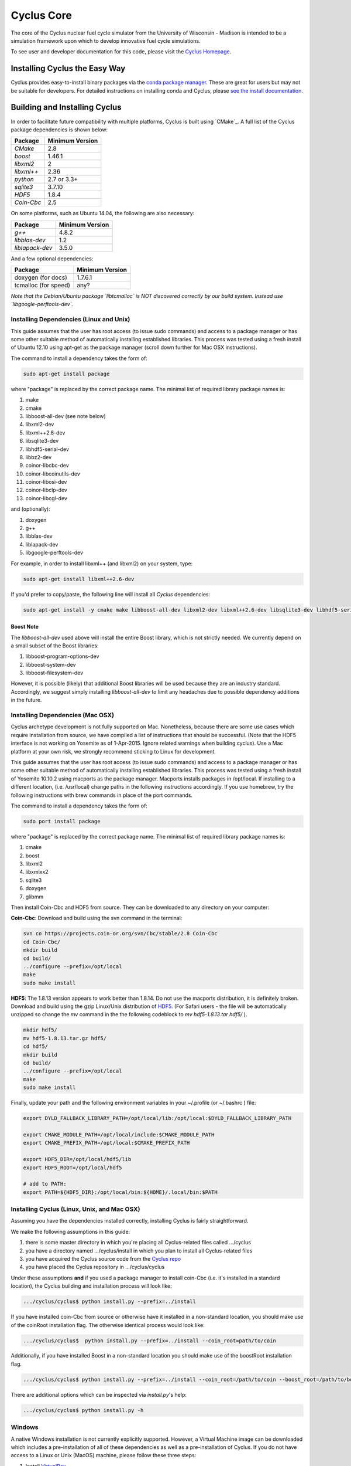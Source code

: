 ###########
Cyclus Core
###########

The core of the Cyclus nuclear fuel cycle simulator from the
University of Wisconsin - Madison is intended to be a simulation
framework upon which to develop innovative fuel cycle simulations.

To see user and developer documentation for this code, please visit
the `Cyclus Homepage`_.

******************************
Installing Cyclus the Easy Way
******************************
Cyclus provides easy-to-install binary packages via the 
`conda package manager <http://conda.pydata.org/docs/>`_. These are 
great for users but may not be suitable for developers. For detailed
instructions on installing conda and Cyclus, please 
`see the install documentation <http://fuelcycle.org/user/install.html>`_.

******************************
Building and Installing Cyclus
******************************

In order to facilitate future compatibility with multiple platforms,
Cyclus is built using `CMake`_. A full list of the Cyclus package
dependencies is shown below:

====================   ==================
Package                Minimum Version
====================   ==================
`CMake`                2.8
`boost`                1.46.1
`libxml2`              2
`libxml++`             2.36
`python`               2.7 or 3.3+
`sqlite3`              3.7.10
`HDF5`                 1.8.4
`Coin-Cbc`             2.5
====================   ==================

On some platforms, such as Ubuntu 14.04, the following are also necessary:

====================   ==================
Package                Minimum Version
====================   ==================
`g++`                  4.8.2
`libblas-dev`          1.2
`liblapack-dev`        3.5.0
====================   ==================


And a few optional dependencies:

====================   ==================
Package                Minimum Version
====================   ==================
doxygen (for docs)     1.7.6.1
tcmalloc (for speed)   any?
====================   ==================

*Note that the Debian/Ubuntu package `libtcmalloc` is NOT discovered correctly
by our build system.  Instead use `libgoogle-perftools-dev`.*


Installing Dependencies (Linux and Unix)
========================================

This guide assumes that the user has root access (to issue sudo commands) and
access to a package manager or has some other suitable method of automatically
installing established libraries. This process was tested using a fresh install
of Ubuntu 12.10 using apt-get as the package manager (scroll down further for
Mac OSX instructions).

The command to install a dependency takes the form of:

.. code-block:: bash

  sudo apt-get install package

where "package" is replaced by the correct package name. The minimal list of
required library package names is:

#. make
#. cmake
#. libboost-all-dev (see note below)
#. libxml2-dev
#. libxml++2.6-dev
#. libsqlite3-dev
#. libhdf5-serial-dev
#. libbz2-dev
#. coinor-libcbc-dev
#. coinor-libcoinutils-dev
#. coinor-libosi-dev
#. coinor-libclp-dev
#. coinor-libcgl-dev

and (optionally):

#. doxygen
#. g++
#. libblas-dev
#. liblapack-dev
#. libgoogle-perftools-dev

For example, in order to install libxml++ (and libxml2) on your system, type:

.. code-block:: bash

  sudo apt-get install libxml++2.6-dev

If you'd prefer to copy/paste, the following line will install all *Cyclus*
dependencies:

.. code-block:: bash

   sudo apt-get install -y cmake make libboost-all-dev libxml2-dev libxml++2.6-dev libsqlite3-dev libhdf5-serial-dev libbz2-dev coinor-libcbc-dev coinor-libcoinutils-dev coinor-libosi-dev coinor-libclp-dev coinor-libcgl-dev libblas-dev liblapack-dev g++ libgoogle-perftools-dev

Boost Note
----------

The `libboost-all-dev` used above will install the entire Boost library, which
is not strictly needed. We currently depend on a small subset of the Boost
libraries:

#. libboost-program-options-dev
#. libboost-system-dev
#. libboost-filesystem-dev

However, it is possible (likely) that additional Boost libraries will be used
because they are an industry standard. Accordingly, we suggest simply installing
`libboost-all-dev` to limit any headaches due to possible dependency additions
in the future.

Installing Dependencies (Mac OSX)
========================================

Cyclus archetype development is not fully supported on Mac.  Nonetheless,
because there are some use cases which require installation from source,
we have compiled a list of instructions that should be successful. (Note that
the HDF5 interface is not working on Yosemite as of 1-Apr-2015. Ignore related
warnings when building cyclus). Use a Mac platform at your own risk, we strongly
recommend sticking to Linux for development.

This guide assumes that the user has root access (to issue sudo commands) and
access to a package manager or has some other suitable method of automatically
installing established libraries. This process was tested using a fresh install
of Yosemite 10.10.2 using macports as the package manager.  Macports installs
packages in /opt/local.  If installing to a different location,
(i.e. /usr/local) change paths in the following instructions accordingly. If
you use homebrew, try the following instructions with brew commands in place of
the port commands.

The command to install a dependency takes the form of:

.. code-block:: bash

  sudo port install package

where "package" is replaced by the correct package name. The minimal list of
required library package names is:

#. cmake
#. boost
#. libxml2
#. libxmlxx2
#. sqlite3
#. doxygen
#. glibmm

Then install Coin-Cbc and HDF5 from source. They can be downloaded to any
directory on your computer:
   
**Coin-Cbc**: Download and build using the svn command in the terminal:
   
.. code-block:: bash

  svn co https://projects.coin-or.org/svn/Cbc/stable/2.8 Coin-Cbc
  cd Coin-Cbc/
  mkdir build
  cd build/
  ../configure --prefix=/opt/local
  make
  sudo make install

**HDF5**: The 1.8.13 version appears to work better than 1.8.14.  Do not use
the macports distribution, it is definitely broken.
Download and build using the gzip Linux/Unix distribution of
`HDF5. <http://www.hdfgroup.org/ftp/HDF5/releases/hdf5-1.8.13/src/hdf5-1.8.13.tar.gz>`_   (For Safari users - the file will be automatically unzipped so change
the *mv* command in the the following codeblock to *mv hdf5-1.8.13.tar hdf5/* ).

.. code-block:: bash

  mkdir hdf5/
  mv hdf5-1.8.13.tar.gz hdf5/
  cd hdf5/
  mkdir build
  cd build/
  ../configure --prefix=/opt/local
  make
  sudo make install

Finally, update your path and the following environment variables in your
~/.profile (or ~/.bashrc ) file:

.. code-block:: bash

  export DYLD_FALLBACK_LIBRARY_PATH=/opt/local/lib:/opt/local:$DYLD_FALLBACK_LIBRARY_PATH

  export CMAKE_MODULE_PATH=/opt/local/include:$CMAKE_MODULE_PATH
  export CMAKE_PREFIX_PATH=/opt/local:$CMAKE_PREFIX_PATH

  export HDF5_DIR=/opt/local/hdf5/lib
  export HDF5_ROOT=/opt/local/hdf5

  # add to PATH:
  export PATH=${HDF5_DIR}:/opt/local/bin:${HOME}/.local/bin:$PATH


Installing Cyclus (Linux, Unix, and Mac OSX)
==================================

Assuming you have the dependencies installed correctly, installing Cyclus is
fairly straightforward.

We make the following assumptions in this guide:

#. there is some master directory in which you're placing all
   Cyclus-related files called .../cyclus
#. you have a directory named .../cyclus/install in which you plan
   to install all Cyclus-related files
#. you have acquired the Cyclus source code from the `Cyclus repo`_
#. you have placed the Cyclus repository in .../cyclus/cyclus

Under these assumptions **and** if you used a package manager to
install coin-Cbc (i.e. it's installed in a standard location), the
Cyclus building and installation process will look like:

.. code-block:: bash

    .../cyclus/cyclus$ python install.py --prefix=../install

If you have installed coin-Cbc from source or otherwise have it
installed in a non-standard location, you should make use of the
coinRoot installation flag. The otherwise identical process would look
like:

.. code-block:: bash

    .../cyclus/cyclus$  python install.py --prefix=../install --coin_root=path/to/coin

Additionally, if you have installed Boost in a non-standard location
you should make use of the boostRoot installation flag.

.. code-block:: bash

    .../cyclus/cyclus$ python install.py --prefix=../install --coin_root=/path/to/coin --boost_root=/path/to/boost

There are additional options which can be inspected via `install.py`'s help:

.. code-block:: bash

    .../cyclus/cyclus$ python install.py -h

Windows
=======

A native Windows installation is not currently explicitly supported. However, a
Virtual Machine image can be downloaded which includes a pre-installation of all
of these dependencies as well as a pre-installation of Cyclus. If you do not
have access to a Linux or Unix (MacOS) machine, please follow these three steps:

#. Install `VirtualBox <https://www.virtualbox.org/>`_
#. Download `cyclus_user_environment.ova
   <http://cnergdata.engr.wisc.edu/cyclus/virtual-box/current/cyclus_user_environment.ova>`_
#. Open the .ova file using VirtualBox (File->Import Appliance).

The user name is "cyclus-user" and the password is "cyclus". You now have the
same user environment as someone who installed cyclus on an Ubuntu Linux
machine. Congratulations. You may skip to `Running Tests`_ .


Running Tests
=============

Installing Cyclus will also install a test driver (i.e., an executable of all of
our tests). You can run the tests yourself via:

.. code-block:: bash

    ...$ prefix/bin/cyclus_unit_tests

Running Cyclus
==============

You can find instructions for writng an input file for cyclus from `Cyclus User
Guide`_ or use sample input files from `Cycamore Repo`_. Assuming you have some
file `input.xml`, you can run Cyclus via:

.. code-block:: bash

    ...$ prefix/bin/cyclus path/to/input.xml

For a more detailed explanation, checkout the user guide.

.. _`Cyclus Homepage`: http://fuelcycle.org/
.. _`Cyclus repo`: https://github.com/cyclus/cyclus
.. _`Cycamore Repo`: https://github.com/cyclus/cycamore

**********************
The Developer Workflow
**********************

General Notes
=============

* The terminology we use is based on the `Integrator Workflow
  <http://en.wikipedia.org/wiki/Integrator_workflow>`_

* Use a branching workflow similar to the one described at
  http://progit.org/book/ch3-4.html.

* Keep your own "master" and "develop" branches in sync with the blessed
  repository's "master" and "develop" branches. Specifically, do not push your
  own commits directly to your "master" and "develop" branches (see `Updating
  Your Repositories`_ below).

* Any commit should *pass all tests* (see `Running Tests`_).

* See the `An Example`_ section below for a full walk through

Issuing a Pull Request
======================

* When you are ready to move changes from one of your topic branches into the
  "develop" branch, it must be reviewed and accepted by another developer.

* You may want to review this `tutorial
  <https://help.github.com/articles/using-pull-requests/>`_ before you make a
  pull request to the develop branch.

Reviewing a Pull Request
========================

* Look over the code.

  * Check that it meets `our style guidelines
    <http://cyclus.github.com/devdoc/style_guide.html>`_.

  * Make inline review comments concerning improvements.

* Wait for the Continuous Integration service to show full test passage

* Click the green "Merge Pull Request" button

  * Note: if the button is not available, the requester needs to merge or rebase
    from the current HEAD of the blessed's "develop" (or "master") branch

Cautions
========

* **NEVER** merge the "master" branch into the "develop" branch. Changes should
  only flow *to* the "master" branch *from* the "develop" branch.

* **DO NOT** rebase any commits that have been pulled/pushed anywhere else other
  than your own fork (especially if those commits have been integrated into the
  blessed repository.  You should NEVER rebase commits that are a part of the
  'master' branch. *If you do, we will never, ever accept your pull request*.

An Example
==========

Introduction
------------

As this type of workflow can be complicated to converts from SVN and very complicated
for brand new programmers, an example is provided.

For the sake of simplicity, let us assume that we want a single "sandbox" branch
in which we would like to work, i.e. where we can store all of our work that may not
yet pass tests or even compile, but where we also want to save our progress. Let us
call this branch "Work". So, when all is said and done, in our fork there will be
three branches: "Master", "Develop", and "Work".

Acquiring Cyclus and Workflow
-----------------------------

We begin with a fork of the main ("blessed") Cyclus repository. After initially forking
the repo, we will have two branches in our fork: "Master" and "Develop".

Acquiring a Fork of the Cyclus Repository
^^^^^^^^^^^^^^^^^^^^^^^^^^^^^^^^^^^^^^^^^

A fork is *your* copy of Cyclus. Github offers an excellent
`tutorial <http://help.github.com/fork-a-repo/>`_ on how to set one up. The rest of this
example assumes you have set up the "upstream" repository as cyclus/core. Note that git
refers to your fork as "origin".

First, let's make our "work" branch:
::
    .../cyclus_dir/$ git branch work
    .../cyclus_dir/$ git push origin work

We now have the following situation: there exists the "blessed" copy of the Master and
Develop branches, there exists your fork's copy of the Master, Develop, and Work branches,
*AND* there exists your *local* copy of the Master, Develop, and Work branches. It is
important now to note that you may wish to work from home or the office. If you keep your
fork's branches up to date (i.e., "push" your changes before you leave), only your *local*
copies of your branches may be different when you next sit down at the other location.

Workflow: The Beginning
^^^^^^^^^^^^^^^^^^^^^^^

Now, for the workflow! This is by no means the only way to perform this type of
workflow, but I assume that you wish to handle conflicts as often as possible
(so as to keep their total number small). Let us imagine that you have been at
work, finished, and successfully pushed your changes to your *Origin*
repository. You are now at home and want to continue working a bit. To begin,
let's update our *home's local branches*.  ::

    .../cyclus_dir/$ git checkout develop
    .../cyclus_dir/$ git pull upstream develop
    .../cyclus_dir/$ git push origin develop

    .../cyclus_dir/$ git checkout work
    .../cyclus_dir/$ git pull origin work
    .../cyclus_dir/$ git rebase develop
    .../cyclus_dir/$ git push origin work

Perhaps a little explanation is required. We first want to make sure that this new local copy of
the develop branch is up-to-date with respect to the remote origin's branch and remote upstream's
branch. If there was a change from the remote upstream's branch, we want to push that to origin.
We then follow the same process to update the work branch, except:

#. we don't need to worry about the *upstream* repo because it doesn't have a work branch, and
#. we want to incorporate any changes which may have been introduced in the develop branch update.

Workflow: The End
^^^^^^^^^^^^^^^^^

As time passes, you make some changes to files, and you commit those changes (to your *local work
branch*). Eventually (hopefully) you come to a stopping point where you have finished your project
on your work branch *AND* it compiles *AND* it runs input files correctly *AND* it passes all tests!
Perhaps you have found Nirvana. In any case, you've performed the final commit to your work branch,
so it's time to make a pull request online and wait for our developer friends to
review and accept it.

Sometimes, your pull request will be closed by the reviewer until further
changes are made to appease the reviewer's concerns. This may be frustrating,
but please act rationally, discuss the issues on the GitHub space made for your
pull request, consult the `style guide <http://cyclus.github.com/devdoc/style_guide.html>`_,
email the developer listhost for further advice, and make changes to your topic branch
accordingly. The pull request will be updated with those changes when you push them
to your fork.  When you think your request is ready for another review, you can
reopen the review yourself with the button made available to you.

See also
--------

A good description of a git workflow with good graphics is available at
http://nvie.com/posts/a-successful-git-branching-agent/

Releases
========

If you are going through a release of Cyclus and Cycamore, check out the release
procedure notes `here
<https://github.com/cyclus/cyclus/blob/develop/doc/release_procedure.rst>`_ and
on the `website <http://fuelcycle.org/cep/cep3.html>`_.
